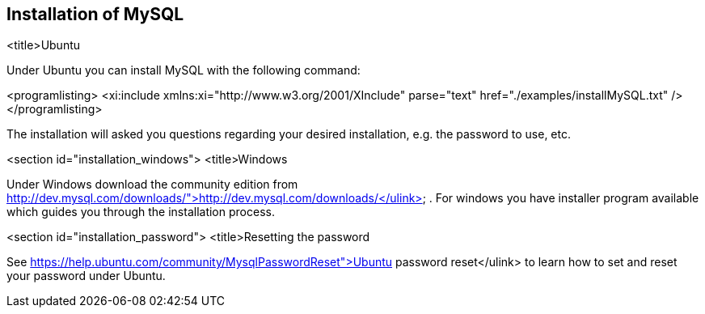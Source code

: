 == Installation of MySQL

<title>Ubuntu

Under Ubuntu you can install MySQL with the following command:


<programlisting>
<xi:include xmlns:xi="http://www.w3.org/2001/XInclude"
parse="text" href="./examples/installMySQL.txt" />
</programlisting>

The installation will asked you questions regarding your desired
installation, e.g.
the
password to use, etc.



<section id="installation_windows">
<title>Windows

Under Windows download the community edition from
http://dev.mysql.com/downloads/">http://dev.mysql.com/downloads/</ulink>
. For windows you have installer program available which guides you
through the installation process.



<section id="installation_password">
<title>Resetting the password

See
https://help.ubuntu.com/community/MysqlPasswordReset">Ubuntu password reset</ulink>
to learn how to set and reset your password under Ubuntu.


